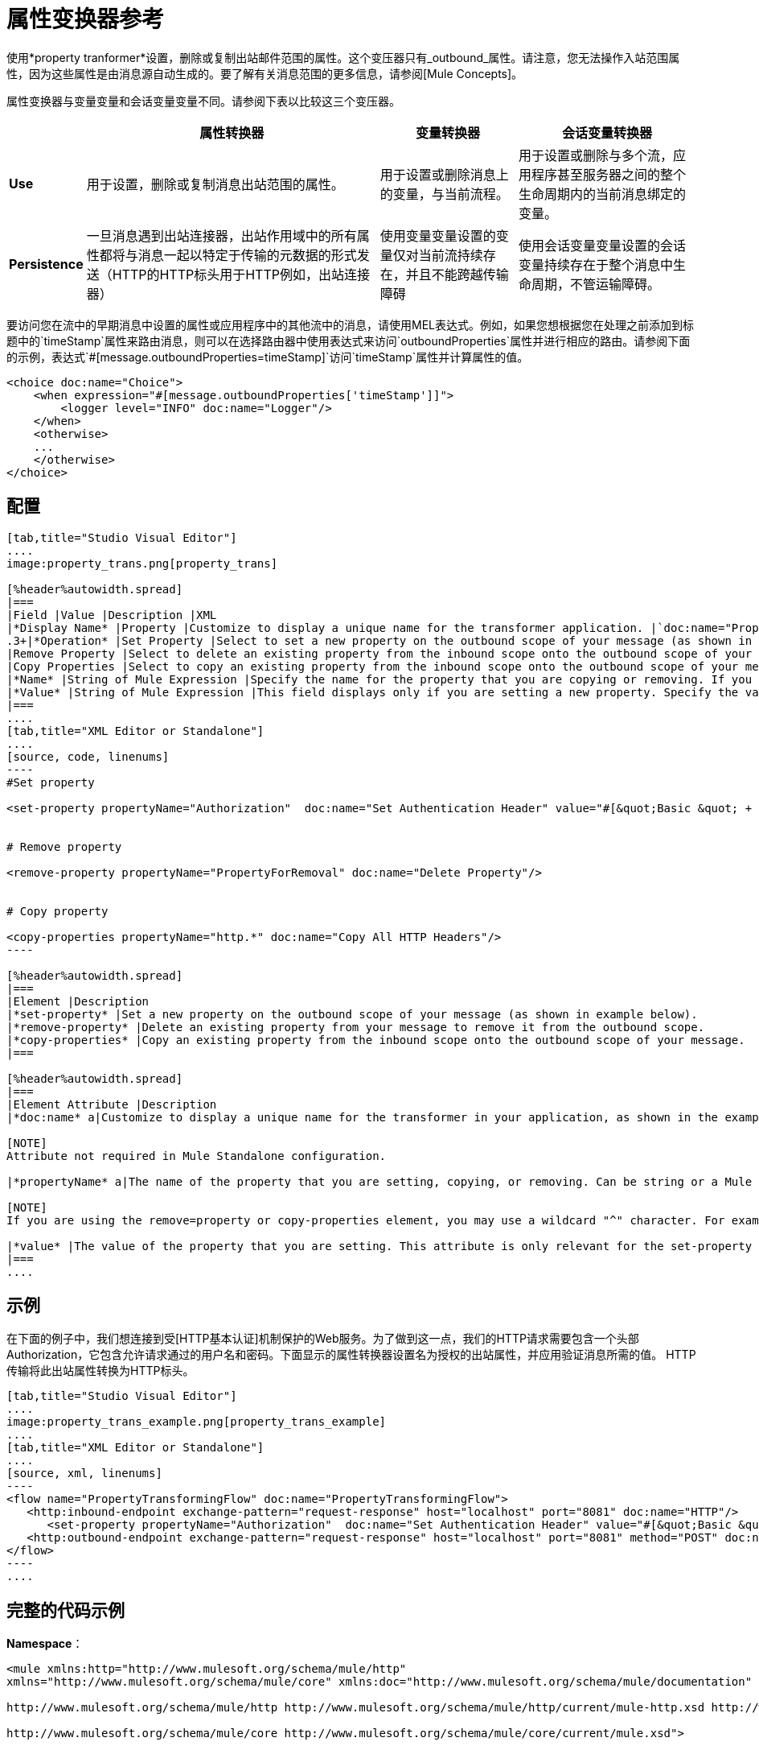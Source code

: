 = 属性变换器参考

使用*property tranformer*设置，删除或复制出站邮件范围的属性。这个变压器只有_outbound_属性。请注意，您无法操作入站范围属性，因为这些属性是由消息源自动生成的。要了解有关消息范围的更多信息，请参阅[Mule Concepts]。

属性变换器与变量变量和会话变量变量不同。请参阅下表以比较这三个变压器。

[%header%autowidth.spread]
|===
|  |属性转换器 |变量转换器 |会话变量转换器
| *Use*  |用于设置，删除或复制消息出站范围的属性。 |用于设置或删除消息上的变量，与当前流程。 |用于设置或删除与多个流，应用程序甚至服务器之间的整个生命周期内的当前消息绑定的变量。
| *Persistence*  |一旦消息遇到出站连接器，出站作用域中的所有属性都将与消息一起以特定于传输的元数据的形式发送（HTTP的HTTP标头用于HTTP例如，出站连接器） |使用变量变量设置的变量仅对当前流持续存在，并且不能跨越传输障碍 |使用会话变量变量设置的会话变量持续存在于整个消息中生命周期，不管运输障碍。
|===

要访问您在流中的早期消息中设置的属性或应用程序中的其他流中的消息，请使用MEL表达式。例如，如果您想根据您在处理之前添加到标题中的`timeStamp`属性来路由消息，则可以在选择路由器中使用表达式来访问`outboundProperties`属性并进行相应的路由。请参阅下面的示例，表达式`#[message.outboundProperties=timeStamp]`访问`timeStamp`属性并计算属性的值。

[source, xml, linenums]
----
<choice doc:name="Choice">
    <when expression="#[message.outboundProperties['timeStamp']]">
        <logger level="INFO" doc:name="Logger"/>
    </when>
    <otherwise>
    ...
    </otherwise>
</choice>
----

== 配置

[tabs]
------
[tab,title="Studio Visual Editor"]
....
image:property_trans.png[property_trans]

[%header%autowidth.spread]
|===
|Field |Value |Description |XML
|*Display Name* |Property |Customize to display a unique name for the transformer application. |`doc:name="Property"`
.3+|*Operation* |Set Property |Select to set a new property on the outbound scope of your message (as shown in the example above). |`<set-property>`
|Remove Property |Select to delete an existing property from the inbound scope onto the outbound scope of your message |`<remove-property>`
|Copy Properties |Select to copy an existing property from the inbound scope onto the outbound scope of your message |`<copy-properties>`
|*Name* |String of Mule Expression |Specify the name for the property that you are copying or removing. If you are copying or removing properties, this field accepts a wildcard "^" character. |`propertyName="MyNewPropertyName"`
|*Value* |String of Mule Expression |This field displays only if you are setting a new property. Specify the value using either a string or a Mule Expression, as shown in the example screenshot above. |`value="MyNewPropertyValue"`
|===
....
[tab,title="XML Editor or Standalone"]
....
[source, code, linenums]
----
#Set property
     
<set-property propertyName="Authorization"  doc:name="Set Authentication Header" value="#[&quot;Basic &quot; + Base64.encodeBase64String(&quot;username:password&quot;)]"/>
     
     
# Remove property
 
<remove-property propertyName="PropertyForRemoval" doc:name="Delete Property"/>
     
   
# Copy property
    
<copy-properties propertyName="http.*" doc:name="Copy All HTTP Headers"/>
----

[%header%autowidth.spread]
|===
|Element |Description
|*set-property* |Set a new property on the outbound scope of your message (as shown in example below).
|*remove-property* |Delete an existing property from your message to remove it from the outbound scope.
|*copy-properties* |Copy an existing property from the inbound scope onto the outbound scope of your message.
|===

[%header%autowidth.spread]
|===
|Element Attribute |Description
|*doc:name* a|Customize to display a unique name for the transformer in your application, as shown in the example below.

[NOTE]
Attribute not required in Mule Standalone configuration.

|*propertyName* a|The name of the property that you are setting, copying, or removing. Can be string or a Mule expression.

[NOTE]
If you are using the remove=property or copy-properties element, you may use a wildcard "^" character. For example, a copy-properties transformer with a property name "http" will copy all properties whose names begin with "http" from the inbound scope to the outbound scope.

|*value* |The value of the property that you are setting. This attribute is only relevant for the set-property element. Can be a string or Mule expression.
|===
....
------

== 示例

在下面的例子中，我们想连接到受[HTTP基本认证]机制保护的Web服务。为了做到这一点，我们的HTTP请求需要包含一个头部Authorization，它包含允许请求通过的用户名和密码。下面显示的属性转换器设置名为授权的出站属性，并应用验证消息所需的值。 HTTP传输将此出站属性转换为HTTP标头。

[tabs]
------
[tab,title="Studio Visual Editor"]
....
image:property_trans_example.png[property_trans_example]
....
[tab,title="XML Editor or Standalone"]
....
[source, xml, linenums]
----
<flow name="PropertyTransformingFlow" doc:name="PropertyTransformingFlow">
   <http:inbound-endpoint exchange-pattern="request-response" host="localhost" port="8081" doc:name="HTTP"/>
      <set-property propertyName="Authorization"  doc:name="Set Authentication Header" value="#[&quot;Basic &quot; + Base64.encodeBase64String(&quot;username:password&quot;)]"/>
   <http:outbound-endpoint exchange-pattern="request-response" host="localhost" port="8081" method="POST" doc:name="HTTP"/>
</flow>
----
....
------

== 完整的代码示例

*Namespace*：

[source, xml, linenums]
----
<mule xmlns:http="http://www.mulesoft.org/schema/mule/http"
xmlns="http://www.mulesoft.org/schema/mule/core" xmlns:doc="http://www.mulesoft.org/schema/mule/documentation" xmlns:spring="http://www.springframework.org/schema/beans" version="EE-3.4.0" xmlns:xsi="http://www.w3.org/2001/XMLSchema-instance" xsi:schemaLocation="
 
http://www.mulesoft.org/schema/mule/http http://www.mulesoft.org/schema/mule/http/current/mule-http.xsd http://www.springframework.org/schema/beans http://www.springframework.org/schema/beans/spring-beans-current.xsd
 
http://www.mulesoft.org/schema/mule/core http://www.mulesoft.org/schema/mule/core/current/mule.xsd">
----
*Body*：

[source, xml, linenums]
----
<flow name="PropertyTransformingFlow" doc:name="PropertyTransformingFlow">
   <http:inbound-endpoint exchange-pattern="request-response" host="localhost" port="8081" doc:name="HTTP"/>
      <set-property propertyName="Authorization"  doc:name="Set Authentication Header" value="#[&quot;Basic &quot; + Base64.encodeBase64String(&quot;username:password&quot;)]"/>
      <remove-property propertyName="PropertyForRemoval" doc:name="Delete Property"/>
      <copy-properties propertyName="http.*" doc:name="Copy All HTTP Headers"/>
   <http:outbound-endpoint exchange-pattern="request-response" host="localhost" port="8081" method="POST" doc:name="HTTP"/>
</flow>
----

== 在其他地方引用属性

在你设置了一个新的属性之后，你怎么称呼它并在流程的其他地方使用它？

* 如果您在创建属性之前选择流中的任何组件，则会在*Outbound Properties*部分下的Metadata Explorer中看到它。
+
image:properties+metadata+explorer.jpeg[属性+元数据+资源管理器]

* 您可以在任何接受[Mule Expression Language（MEL）]的组件中的任何字段中引用它，并通过以下表达式调用它：

[source, code, linenums]
----
#[message.outboundProperties.propertyName]
----

[TIP]
====
在Studio中，自动完成功能可以通过在该流的特定部分显示可用属性列表来帮助您。

image:properties+autocomplete.jpeg[性能+自动完成]
====

* 您可以引用任何自定义Java类，通过以下方式调用它：
+
[source, code, linenums]
----
message.getOutboundProperty("propertyName");
----
+

[INFO]
====
*See a basic Java Class that implements this*

[source, java, linenums]
----
package org.mule.transformers;
import org.mule.api.MuleMessage;
import org.mule.api.transformer.TransformerException;
import org.mule.transformer.AbstractMessageTransformer;
 
public class setPropertyAsPayload extends AbstractMessageTransformer{
    /**
     * @param args
     */
    public Object transformMessage(MuleMessage message, String outputEncoding) throws TransformerException {
 
        String newPayload = message.getOutboundProperty("myProperty");
        return newPayload;
    }
} 
----

此Java类使用名为`myProperty`的现有属性并将其放入消息负载中。
====

== 另请参阅

* 请参阅[Mule Concepts]了解更多关于消息范围的信息。

* 阅读相关转换器，[变量转换器]和[会话变量转换器]，您可以使用它来为不同范围设置变量。

* 了解如何使用Mule表达式语言（MEL）阅读并允许使用[`inboundProperties`和`outboundProperties` maps]操作属性。
